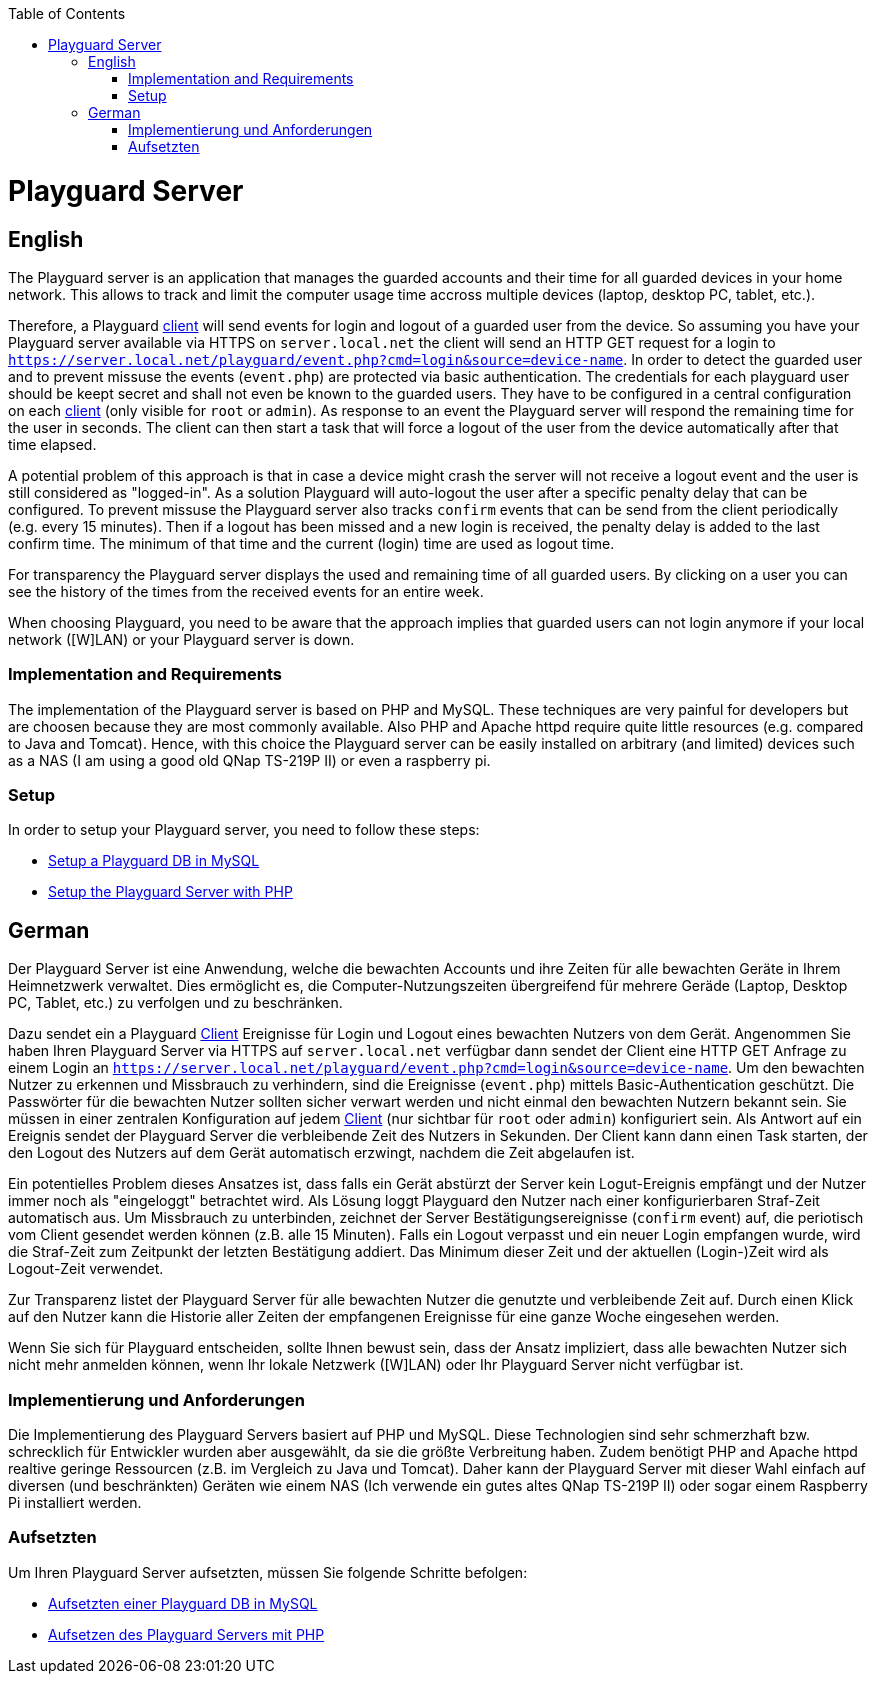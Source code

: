 :toc:
toc::[]

= Playguard Server

== English
The Playguard server is an application that manages the guarded accounts and their time for all guarded devices in your home network. This allows to track and limit the computer usage time accross multiple devices (laptop, desktop PC, tablet, etc.).

Therefore, a Playguard link:../client[client] will send events for login and logout of a guarded user from the device. So assuming you have your Playguard server available via HTTPS on `server.local.net` the client will send an HTTP GET request for a login to `https://server.local.net/playguard/event.php?cmd=login&source=device-name`. In order to detect the guarded user and to prevent missuse the events (`event.php`) are protected via basic authentication. The credentials for each playguard user should be keept secret and shall not even be known to the guarded users. They have to be configured in a central configuration on each link:../client[client] (only visible for `root` or `admin`).
As response to an event the Playguard server will respond the remaining time for the user in seconds. The client can then start a task that will force a logout of the user from the device automatically after that time elapsed. 

A potential problem of this approach is that in case a device might crash  the server will not receive a logout event and the user is still considered as "logged-in". As a solution Playguard will auto-logout the user after a specific penalty delay that can be configured. To prevent missuse the Playguard server also tracks `confirm` events that can be send from the client periodically (e.g. every 15 minutes). Then if a logout has been missed and a new login is received, the penalty delay is added to the last confirm time. The minimum of that time and the current (login) time are used as logout time.

For transparency the Playguard server displays the used and remaining time of all guarded users. By clicking on a user you can see the history of the times from the received events for an entire week.

When choosing Playguard, you need to be aware that the approach implies that guarded users can not login anymore if your local network ([W]LAN) or your Playguard server is down.

=== Implementation and Requirements
The implementation of the Playguard server is based on PHP and MySQL. These techniques are very painful for developers but are choosen because they are most commonly available. Also PHP and Apache httpd require quite little resources (e.g. compared to Java and Tomcat). Hence, with this choice the Playguard server can be easily installed on arbitrary (and limited) devices such as a NAS (I am using a good old QNap TS-219P II) or even a raspberry pi.

=== Setup
In order to setup your Playguard server, you need to follow these steps:

* link:mysql/setup[Setup a Playguard DB in MySQL]
* link:php[Setup the Playguard Server with PHP]

== German
Der Playguard Server ist eine Anwendung, welche die bewachten Accounts und ihre Zeiten für alle bewachten Geräte in Ihrem Heimnetzwerk verwaltet. Dies ermöglicht es, die Computer-Nutzungszeiten übergreifend für mehrere Geräde (Laptop, Desktop PC, Tablet, etc.) zu verfolgen und zu beschränken.

Dazu sendet ein a Playguard link:../client[Client] Ereignisse für Login und Logout eines bewachten Nutzers von dem Gerät. Angenommen Sie haben Ihren Playguard Server via HTTPS auf `server.local.net` verfügbar dann sendet der Client eine HTTP GET Anfrage zu einem Login an `https://server.local.net/playguard/event.php?cmd=login&source=device-name`. Um den bewachten Nutzer zu erkennen und Missbrauch zu verhindern, sind die Ereignisse (`event.php`) mittels Basic-Authentication geschützt. Die Passwörter für die bewachten Nutzer sollten sicher verwart werden und nicht einmal den bewachten Nutzern bekannt sein. Sie müssen in einer zentralen Konfiguration auf jedem link:../client[Client] (nur sichtbar für `root` oder `admin`) konfiguriert sein. Als Antwort auf ein Ereignis sendet der Playguard Server die verbleibende Zeit des Nutzers in Sekunden. Der Client kann dann einen Task starten, der den Logout des Nutzers auf dem Gerät automatisch erzwingt, nachdem die Zeit abgelaufen ist.

Ein potentielles Problem dieses Ansatzes ist, dass falls ein Gerät abstürzt der Server kein Logut-Ereignis empfängt und der Nutzer immer noch als "eingeloggt" betrachtet wird. Als Lösung loggt Playguard den Nutzer nach einer konfigurierbaren Straf-Zeit automatisch aus. Um Missbrauch zu unterbinden, zeichnet der Server Bestätigungsereignisse (`confirm` event) auf, die periotisch vom Client gesendet werden können (z.B. alle 15 Minuten). Falls ein Logout verpasst und ein neuer Login empfangen wurde, wird die Straf-Zeit zum Zeitpunkt der letzten Bestätigung addiert. Das Minimum dieser Zeit und der aktuellen (Login-)Zeit wird als Logout-Zeit verwendet.

Zur Transparenz listet der Playguard Server für alle bewachten Nutzer die genutzte und verbleibende Zeit auf. Durch einen Klick auf den Nutzer kann die Historie aller Zeiten der empfangenen Ereignisse für eine ganze Woche eingesehen werden.

Wenn Sie sich für Playguard entscheiden, sollte Ihnen bewust sein, dass der Ansatz impliziert, dass alle bewachten Nutzer sich nicht mehr anmelden können, wenn Ihr lokale Netzwerk ([W]LAN) oder Ihr Playguard Server nicht verfügbar ist.

=== Implementierung und Anforderungen
Die Implementierung des Playguard Servers basiert auf PHP und MySQL. Diese Technologien sind sehr schmerzhaft bzw. schrecklich für Entwickler wurden aber ausgewählt, da sie die größte Verbreitung haben. Zudem benötigt PHP and Apache httpd realtive geringe Ressourcen (z.B. im Vergleich zu Java und Tomcat). Daher kann der Playguard Server mit dieser Wahl einfach auf diversen (und beschränkten) Geräten wie einem NAS (Ich verwende ein gutes altes QNap TS-219P II) oder sogar einem Raspberry Pi installiert werden.

=== Aufsetzten
Um Ihren Playguard Server aufsetzten, müssen Sie folgende Schritte befolgen:

* link:mysql/setup[Aufsetzten einer Playguard DB in MySQL]
* link:php[Aufsetzen des Playguard Servers mit PHP]
